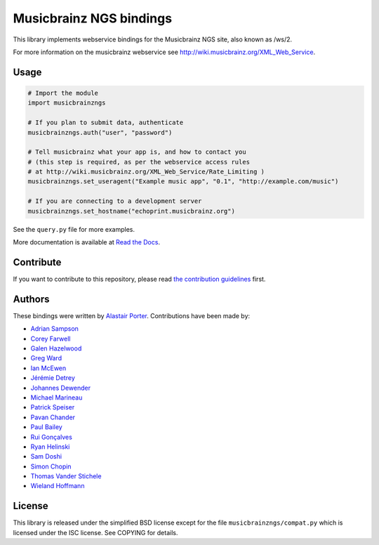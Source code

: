 Musicbrainz NGS bindings
########################

This library implements webservice bindings for the Musicbrainz NGS site, also known as /ws/2.

For more information on the musicbrainz webservice see `<http://wiki.musicbrainz.org/XML_Web_Service>`_.

Usage
*****

.. code:: python

    # Import the module
    import musicbrainzngs

    # If you plan to submit data, authenticate
    musicbrainzngs.auth("user", "password")

    # Tell musicbrainz what your app is, and how to contact you
    # (this step is required, as per the webservice access rules
    # at http://wiki.musicbrainz.org/XML_Web_Service/Rate_Limiting )
    musicbrainzngs.set_useragent("Example music app", "0.1", "http://example.com/music")

    # If you are connecting to a development server
    musicbrainzngs.set_hostname("echoprint.musicbrainz.org")

See the ``query.py`` file for more examples.

More documentation is available at
`Read the Docs <https://python-musicbrainzngs.readthedocs.org>`_.

Contribute
**********

If you want to contribute to this repository, please read `the
contribution guidelines
<https://github.com/alastair/python-musicbrainzngs/CONTRIBUTING.md>`_ first.


Authors
*******

These bindings were written by `Alastair Porter <http://github.com/alastair>`_.
Contributions have been made by:

* `Adrian Sampson <https://github.com/sampsyo>`_
* `Corey Farwell <https://github.com/frewsxcv>`_
* `Galen Hazelwood <https://github.com/galenhz>`_
* `Greg Ward <https://github.com/gward>`_
* `Ian McEwen <https://github.com/ianmcorvidae>`_
* `Jérémie Detrey <https://github.com/jdetrey>`_
* `Johannes Dewender <https://github.com/JonnyJD>`_
* `Michael Marineau <https://github.com/marineam>`_
* `Patrick Speiser <https://github.com/doskir>`_
* `Pavan Chander <https://github.com/navap>`_
* `Paul Bailey <https://github.com/paulbailey>`_
* `Rui Gonçalves <https://github.com/ruippeixotog>`_
* `Ryan Helinski <https://github.com/rlhelinski>`_
* `Sam Doshi <https://github.com/samdoshi>`_
* `Simon Chopin <https://github.com/laarmen>`_
* `Thomas Vander Stichele <https://github.com/thomasvs>`_
* `Wieland Hoffmann <https://github.com/mineo>`_

License
*******

This library is released under the simplified BSD license except for the file
``musicbrainzngs/compat.py`` which is licensed under the ISC license.
See COPYING for details.
